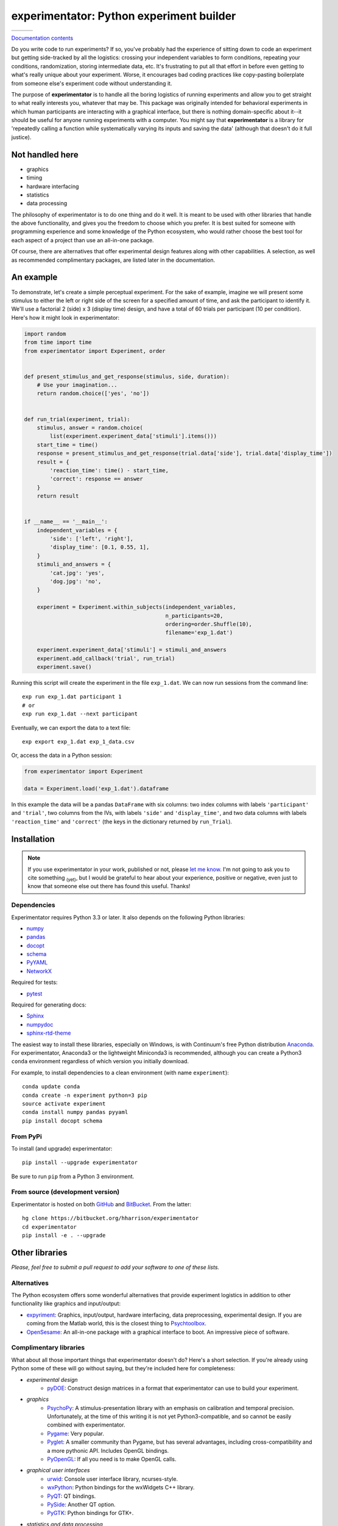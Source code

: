 =========================================
experimentator: Python experiment builder
=========================================

+--------------------+-------------------+---------------+
| | |travis-badge|   | | |version-badge| | | |git-badge| |
| | |coverage-badge| | | |license-badge| | | |hg-badge|  |
+--------------------+-------------------+---------------+

.. |travis-badge| image:: http://img.shields.io/travis/hsharrison/experimentator.png?style=flat
    :alt: Travis-CI Build Status
    :target: https://travis-ci.org/hsharrison/experimentator

.. |coverage-badge| image:: http://img.shields.io/coveralls/hsharrison/experimentator.png?style=flat
    :alt: Coverage Status
    :target: https://coveralls.io/r/hsharrison/experimentator

.. |version-badge| image:: http://img.shields.io/pypi/v/experimentator.png?style=flat
    :alt: PyPi Package
    :target: https://pypi.python.org/pypi/experimentator

.. |license-badge| image:: http://img.shields.io/badge/license-MIT-blue.png?style=flat
    :alt: License
    :target: https://pypi.python.org/pypi/experimentator

.. |git-badge| image:: http://img.shields.io/badge/repo-git-lightgrey.png?style=flat
    :alt: Git Repository
    :target: https://github.com/hsharrison/experimentator

.. |hg-badge| image:: http://img.shields.io/badge/repo-hg-lightgrey.png?style=flat
    :alt: Mercurial Repository
    :target: https://bitbucket.org/hharrison/experimentator

`Documentation contents`_

.. _Documentation contents: http://experimentator.readthedocs.org/en/latest/#contents


Do you write code to run experiments?
If so, you've probably had the experience of sitting down to code an experiment
but getting side-tracked by all the logistics:
crossing your independent variables to form conditions,
repeating your conditions,
randomization,
storing intermediate data,
etc.
It's frustrating to put all that effort in
before even getting to what's really unique about your experiment.
Worse, it encourages bad coding practices
like copy-pasting boilerplate from someone else's experiment code
without understanding it.

The purpose of **experimentator** is
to handle all the boring logistics of running experiments
and allow you to get straight to what really interests you, whatever that may be.
This package was originally intended for behavioral experiments
in which human participants are interacting with a graphical interface,
but there is nothing domain-specific about it--it should be useful for anyone running experiments with a computer.
You might say that **experimentator** is a library for
'repeatedly calling a function while systematically varying its inputs and saving the data'
(although that doesn't do it full justice).

Not handled here
================

* graphics
* timing
* hardware interfacing
* statistics
* data processing

The philosophy of experimentator is to do one thing and do it well.
It is meant to be used with other libraries that handle the above functionality,
and gives you the freedom to choose which you prefer.
It is best suited for someone with programming experience and some knowledge of the Python ecosystem,
who would rather choose the best tool for each aspect of a project than use an all-in-one package.

Of course, there are alternatives that offer experimental design features along with other capabilities.
A selection, as well as recommended complimentary packages, are listed later in the documentation.

An example
==========

To demonstrate, let's create a simple perceptual experiment.
For the sake of example, imagine we will present some stimulus
to either the left or right side of the screen
for a specified amount of time,
and ask the participant to identify it.
We'll use a factorial 2 (side) x 3 (display time) design,
and have a total of 60 trials per participant (10 per condition).
Here's how it might look in experimentator:

.. code-block:: python

    import random
    from time import time
    from experimentator import Experiment, order


    def present_stimulus_and_get_response(stimulus, side, duration):
        # Use your imagination...
        return random.choice(['yes', 'no'])


    def run_trial(experiment, trial):
        stimulus, answer = random.choice(
            list(experiment.experiment_data['stimuli'].items()))
        start_time = time()
        response = present_stimulus_and_get_response(trial.data['side'], trial.data['display_time'])
        result = {
            'reaction_time': time() - start_time,
            'correct': response == answer
        }
        return result


    if __name__ == '__main__':
        independent_variables = {
            'side': ['left', 'right'],
            'display_time': [0.1, 0.55, 1],
        }
        stimuli_and_answers = {
            'cat.jpg': 'yes',
            'dog.jpg': 'no',
        }

        experiment = Experiment.within_subjects(independent_variables,
                                                n_participants=20,
                                                ordering=order.Shuffle(10),
                                                filename='exp_1.dat')

        experiment.experiment_data['stimuli'] = stimuli_and_answers
        experiment.add_callback('trial', run_trial)
        experiment.save()

Running this script will create the experiment in the file ``exp_1.dat``.
We can now run sessions from the command line::

    exp run exp_1.dat participant 1
    # or
    exp run exp_1.dat --next participant

Eventually, we can export the data to a text file::

    exp export exp_1.dat exp_1_data.csv

Or, access the data in a Python session:

.. code-block:: python

    from experimentator import Experiment

    data = Experiment.load('exp_1.dat').dataframe

In this example the data will be a pandas ``DataFrame`` with six columns:
two index columns with labels ``'participant'`` and ``'trial'``,
two columns from the IVs, with labels ``'side'`` and ``'display_time'``,
and two data columns with labels ``'reaction_time'`` and ``'correct'``
(the keys in the dictionary returned by ``run_Trial``).

Installation
============

.. note::

    If you use experimentator in your work, published or not,
    please `let me know <mailto:henry.schafer.harrison@gmail.com>`_.
    I'm not going to ask you to cite something :sub:`(yet)`, but I would be grateful to hear about your experience,
    positive or negative, even just to know that someone else out there has found this useful.
    Thanks!

Dependencies
------------

Experimentator requires Python 3.3 or later.
It also depends on the following Python libraries:

- `numpy`_
- `pandas`_
- `docopt <http://docopt.org/>`_
- `schema <https://github.com/halst/schema>`_
- `PyYAML <http://pyyaml.org/wiki/PyYAML>`_
- `NetworkX <http://networkx.readthedocs.org/en/stable/index.html>`_

Required for tests:

- `pytest <http://pytest.org/latest/>`_

Required for generating docs:

- `Sphinx <http://sphinx-doc.org/>`_
- `numpydoc <https://github.com/numpy/numpydoc>`_
- `sphinx-rtd-theme <https://github.com/snide/sphinx_rtd_theme>`_

The easiest way to install these libraries, especially on Windows,
is with Continuum's free Python distribution `Anaconda <https://store.continuum.io/cshop/anaconda/>`_.
For experimentator, Anaconda3 or the lightweight Miniconda3 is recommended,
although you can create a Python3 ``conda`` environment regardless of which
version you initially download.

For example, to install dependencies to a clean environment (with name ``experiment``)::

    conda update conda
    conda create -n experiment python=3 pip
    source activate experiment
    conda install numpy pandas pyyaml
    pip install docopt schema

From PyPi
---------

To install (and upgrade) experimentator::

    pip install --upgrade experimentator

Be sure to run ``pip`` from a Python 3 environment.

From source (development version)
---------------------------------

Experimentator is hosted on both
`GitHub <https://github.com/hsharrison/experimentator>`_
and `BitBucket <https://bitbucket.org/hharrison/experimentator>`_.
From the latter::

    hg clone https://bitbucket.org/hharrison/experimentator
    cd experimentator
    pip install -e . --upgrade

Other libraries
===============

*Please, feel free to submit a pull request to add your software to one of these lists.*

Alternatives
------------

The Python ecosystem offers some wonderful alternatives that provide experiment logistics
in addition to other functionality like graphics and input/output:

- `expyriment <https://code.google.com/p/expyriment/>`_:
  Graphics, input/output, hardware interfacing, data preprocessing, experimental design.
  If you are coming from the Matlab world, this is the closest thing to
  `Psychtoolbox <http://psychtoolbox.org/HomePage>`_.
- `OpenSesame <http://www.osdoc.cogsci.nl/>`_:
  An all-in-one package with a graphical interface to boot. An impressive piece of software.

Complimentary libraries
-----------------------

What about all those important things that experimentator doesn't do?
Here's a short selection.
If you're already using Python some of these will go without saying,
but they're included here for completeness:

- *experimental design*
    - `pyDOE <http://pythonhosted.org/pyDOE/>`_:
      Construct design matrices in a format that experimentator can use to build your experiment.
- *graphics*
    - `PsychoPy <http://psychopy.org/>`_:
      A stimulus-presentation library with an emphasis on calibration and temporal precision.
      Unfortunately, at the time of this writing it is not yet Python3-compatible, and so cannot be easily combined with experimentator.
    - `Pygame <http://pygame.org/news.html>`_:
      Very popular.
    - `Pyglet <http://www.pyglet.org/>`_:
      A smaller community than Pygame, but has several advantages, including cross-compatibility and a more pythonic API.
      Includes OpenGL bindings.
    - `PyOpenGL <http://pyopengl.sourceforge.net/>`_:
      If all you need is to make OpenGL calls.
- *graphical user interfaces*
    - `urwid <http://urwid.org/>`_:
      Console user interface library, ncurses-style.
    - `wxPython <http://wxpython.org/>`_:
      Python bindings for the wxWidgets C++ library.
    - `PyQT <http://www.riverbankcomputing.com/software/pyqt/intro>`_:
      QT bindings.
    - `PySide <http://qt-project.org/wiki/PySide>`_:
      Another QT option.
    - `PyGTK <http://www.pygtk.org/>`_:
      Python bindings for GTK+.
- *statistics and data processing*
    - `pandas`_:
      Convenient data structures. Experimental data in experimentator is stored in a pandas ``DataFrame``.
    - `numpy`_:
      Matrix operations. The core of the Python scientific computing stack.
    - `SciPy <http://docs.scipy.org/doc/scipy/reference/>`_:
      A comprehensive scientific computing library spanning many domains.
    - `Statsmodels <http://statsmodels.sourceforge.net/>`_:
      Statistical modeling and hypothesis testing.
    - `scikit-learn <http://scikit-learn.org/stable/>`_:
      Machine learning.
    - `rpy2 <http://rpy.sourceforge.net/rpy2.html>`_:
      Call ``R`` from Python. Because sometimes the model or test you need isn't in statsmodels or scikit-learn.

License
=======

*Licensed under the MIT license.*

.. _numpy: http://www.numpy.org
.. _pandas: http://pandas.pydata.org
